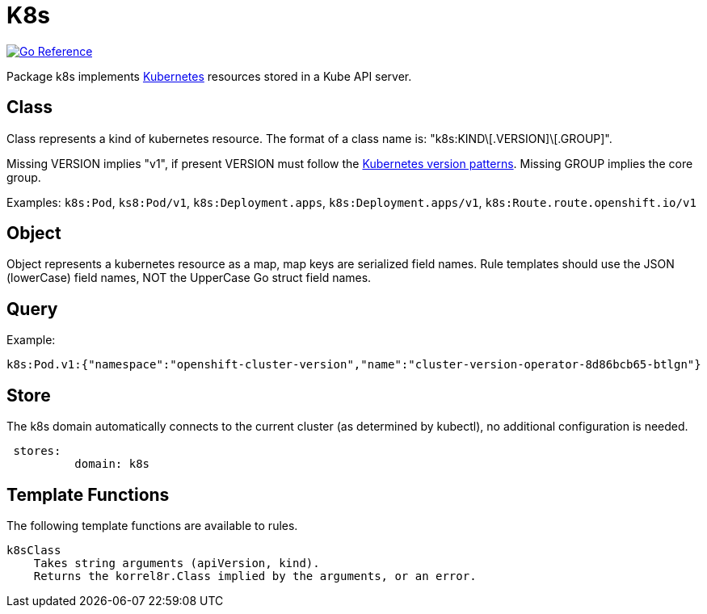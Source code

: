 
[#_k8s_domain]
= K8s

image:https://pkg.go.dev/badge/github.com/korrel8r/korrel8r.svg[Go Reference,link="https://pkg.go.dev/github.com/korrel8r/korrel8r/pkg/domains/k8s"]


Package k8s implements link:https://kubernetes.io/docs/concepts/overview/[Kubernetes] resources stored in a Kube API server.

== Class

Class represents a kind of kubernetes resource. The format of a class name is: "k8s:KIND\[.VERSION]\[.GROUP]".

Missing VERSION implies "v1", if present VERSION must follow the link:https://kubernetes.io/docs/tasks/extend-kubernetes/custom-resources/custom-resource-definition-versioning/#version-priority[Kubernetes version patterns]. Missing GROUP implies the core group.

Examples: `k8s:Pod`, `ks8:Pod/v1`, `k8s:Deployment.apps`, `k8s:Deployment.apps/v1`, `k8s:Route.route.openshift.io/v1`

== Object

Object represents a kubernetes resource as a map, map keys are serialized field names. Rule templates should use the JSON (lowerCase) field names, NOT the UpperCase Go struct field names.

== Query

Example:

----
k8s:Pod.v1:{"namespace":"openshift-cluster-version","name":"cluster-version-operator-8d86bcb65-btlgn"}
----

== Store

The k8s domain automatically connects to the current cluster (as determined by kubectl), no additional configuration is needed.

----
 stores:
	  domain: k8s
----

== Template Functions

The following template functions are available to rules.

----
k8sClass
    Takes string arguments (apiVersion, kind).
    Returns the korrel8r.Class implied by the arguments, or an error.
----

